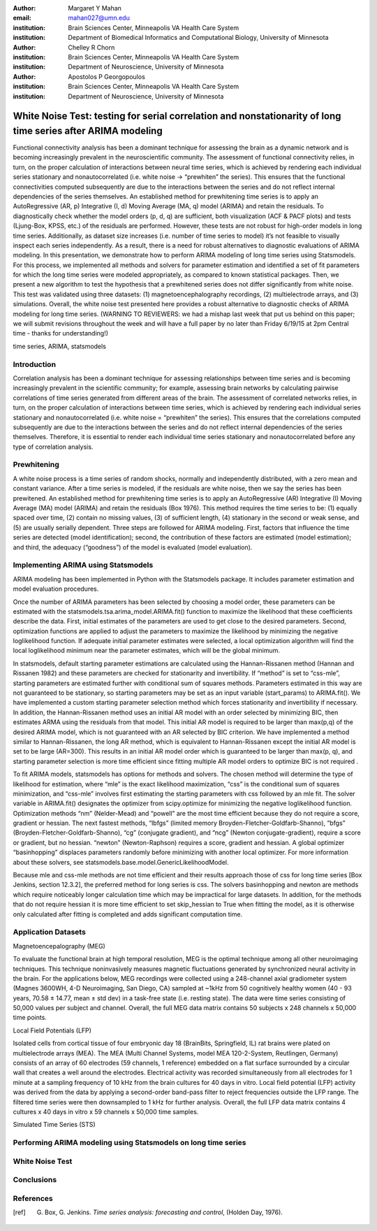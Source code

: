 :author: Margaret Y Mahan
:email: mahan027@umn.edu
:institution: Brain Sciences Center, Minneapolis VA Health Care System
:institution: Department of Biomedical Informatics and Computational Biology, University of Minnesota

:author: Chelley R Chorn
:institution: Brain Sciences Center, Minneapolis VA Health Care System
:institution: Department of Neuroscience, University of Minnesota

:author: Apostolos P Georgopoulos
:institution: Brain Sciences Center, Minneapolis VA Health Care System
:institution: Department of Neuroscience, University of Minnesota

--------------------------------------------------------------------------------------------------------------
White Noise Test: testing for serial correlation and nonstationarity of long time series after ARIMA modeling
--------------------------------------------------------------------------------------------------------------


.. class:: abstract

	Functional connectivity analysis has been a dominant technique for assessing the brain as a dynamic network and is becoming increasingly prevalent in the neuroscientific community. The assessment of functional connectivity relies, in turn, on the proper calculation of interactions between neural time series, which is achieved by rendering each individual series stationary and nonautocorrelated (i.e. white noise -> “prewhiten” the series). This ensures that the functional connectivities computed subsequently are due to the interactions between the series and do not reflect internal dependencies of the series themselves. An established method for prewhitening time series is to apply an AutoRegressive (AR, p) Integrative (I, d) Moving Average (MA, q) model (ARIMA) and retain the residuals. To diagnostically check whether the model orders (p, d, q) are sufficient, both visualization (ACF & PACF plots) and tests (Ljung-Box, KPSS, etc.) of the residuals are performed. However, these tests are not robust for high-order models in long time series. Additionally, as dataset size increases (i.e. number of time series to model) it’s not feasible to visually inspect each series independently. As a result, there is a need for robust alternatives to diagnostic evaluations of ARIMA modeling. In this presentation, we demonstrate how to perform ARIMA modeling of long time series using Statsmodels. For this process, we implemented all methods and solvers for parameter estimation and identified a set of fit parameters for which the long time series were modeled appropriately, as compared to known statistical packages. Then, we present a new algorithm to test the hypothesis that a prewhitened series does not differ significantly from white noise. This test was validated using three datasets: (1) magnetoencephalography recordings, (2) multielectrode arrays, and (3) simulations. Overall, the white noise test presented here provides a robust alternative to diagnostic checks of ARIMA modeling for long time series. (WARNING TO REVIEWERS: we had a mishap last week that put us behind on this paper; we will submit revisions throughout the week and will have a full paper by no later than Friday 6/19/15 at 2pm Central time - thanks for understanding!)

.. class:: keywords

   time series, ARIMA, statsmodels

Introduction
-------------

Correlation analysis has been a dominant technique for assessing relationships between time series and is becoming increasingly prevalent in the scientific community; for example, assessing brain networks by calculating pairwise correlations of time series generated from different areas of the brain. The assessment of correlated networks relies, in turn, on the proper calculation of interactions between time series, which is achieved by rendering each individual series stationary and nonautocorrelated (i.e. white noise = “prewhiten” the series). This ensures that the correlations computed subsequently are due to the interactions between the series and do not reflect internal dependencies of the series themselves. Therefore, it is essential to render each individual time series stationary and nonautocorrelated before any type of correlation analysis.
 
Prewhitening
-------------

A white noise process is a time series of random shocks, normally and independently distributed, with a zero mean and constant variance. After a time series is modeled, if the residuals are white noise, then we say the series has been prewitened. An established method for prewhitening time series is to apply an AutoRegressive (AR) Integrative (I) Moving Average (MA) model (ARIMA) and retain the residuals (Box 1976). This method requires the time series to be: (1) equally spaced over time, (2) contain no missing values, (3) of sufficient length, (4) stationary in the second or weak sense, and (5) are usually serially dependent.
Three steps are followed for ARIMA modeling. First, factors that influence the time series are detected (model identification); second, the contribution of these factors are estimated (model estimation); and third, the adequacy (“goodness”) of the model is evaluated (model evaluation).

Implementing ARIMA using Statsmodels
--------------------------------------
ARIMA modeling has been implemented in Python with the Statsmodels package. It includes parameter estimation and model evaluation procedures. 

Once the number of ARIMA parameters has been selected by choosing a model order, these parameters can be estimated with the statsmodels.tsa.arima_model.ARIMA.fit() function to maximize the likelihood that these coefficients describe the data. First, initial estimates of the parameters are used to get close to the desired parameters. Second, optimization functions are applied to adjust the parameters to maximize the likelihood by minimizing the negative loglikelihood function. If adequate initial parameter estimates were selected, a local optimization algorithm will find the local loglikelihood minimum near the parameter estimates, which will be the global minimum.

In statsmodels, default starting parameter estimations are calculated using the Hannan-Rissanen method (Hannan and Rissanen 1982) and these parameters are checked for stationarity and invertibility. If “method” is set to “css-mle”, starting parameters are estimated further with conditional sum of squares methods. Parameters estimated in this way are not guaranteed to be stationary, so starting parameters may be set as an input variable (start_params) to ARIMA.fit(). We have implemented a custom starting parameter selection method which forces stationarity and invertibility if necessary. In addition, the Hannan-Rissanen method uses an initial AR model with an order selected by minimizing BIC, then estimates ARMA using the residuals from that model. This initial AR model is required to be larger than max(p,q) of the desired ARIMA model, which is not guaranteed with an AR selected by BIC criterion. We have implemented a method similar to Hannan-Rissanen, the long AR method, which is equivalent to Hannan-Rissanen except the initial AR model is set to be large (AR=300). This results in an initial AR model order which is guaranteed to be larger than max(p, q), and starting parameter selection is more time efficient since fitting multiple AR model orders to optimize BIC is not required .

To fit ARIMA models, statsmodels has options for methods and solvers. The chosen method will determine the type of likelihood for estimation, where “mle” is the exact likelihood maximization, “css” is the conditional sum of squares minimization, and “css-mle” involves first estimating the starting parameters with css followed by an mle fit. The solver variable in ARIMA.fit()  designates the optimizer from scipy.optimize for minimizing the negative loglikelihood function. Optimization methods “nm” (Nelder-Mead)  and “powell” are the most time efficient because they do not require a score, gradient or hessian. The next fastest methods, “lbfgs” (limited memory Broyden-Fletcher-Goldfarb-Shanno), “bfgs” (Broyden-Fletcher-Goldfarb-Shanno), “cg” (conjugate gradient), and “ncg” (Newton conjugate-gradient), require a score or gradient, but no hessian. “newton” (Newton-Raphson) requires a score, gradient and hessian. A global optimizer “basinhopping” displaces parameters randomly before minimizing  with another local optimizer.  For more information about these solvers, see statsmodels.base.model.GenericLikelihoodModel.

Because mle and css-mle methods are not time efficient and their results approach those of css for long time series [Box Jenkins, section 12.3.2], the preferred method for long series is css. The solvers basinhopping and newton are methods which require noticeably longer calculation time which may be impractical for large datasets. In addition, for the methods that do not require hessian it is more time efficient  to set skip_hessian to True when fitting the model, as it is otherwise only calculated after fitting is completed and adds significant computation time.

Application Datasets
---------------------

Magnetoencepalography (MEG)

To evaluate the functional brain at high temporal resolution, MEG is the optimal technique among all other neuroimaging techniques. This technique noninvasively measures magnetic fluctuations generated by synchronized neural activity in the brain. For the applications below, MEG recordings were collected using a 248-channel axial gradiometer system (Magnes 3600WH, 4-D Neuroimaging, San Diego, CA) sampled at ~1kHz from 50 cognitively healthy women (40 - 93 years, 70.58 ± 14.77, mean ± std dev) in a task-free state (i.e. resting state). The data were time series consisting of 50,000 values per subject and channel. Overall, the full MEG data matrix contains 50 subjects x 248 channels x 50,000 time points.

Local Field Potentials (LFP)

Isolated cells from cortical tissue of four embryonic day 18 (BrainBits, Springfield, IL) rat brains were plated on multielectrode arrays (MEA). The MEA (Multi Channel Systems, model MEA 120-2-System, Reutlingen, Germany) consists of an array of 60 electrodes (59 channels, 1 reference) embedded on a flat surface surrounded by a circular wall that creates a well around the electrodes. Electrical activity was recorded simultaneously from all electrodes for 1 minute at a sampling frequency of 10 kHz from the brain cultures for 40 days in vitro. Local field potential (LFP) activity was derived from the data by applying a second-order band-pass filter to reject frequencies outside the LFP range. The filtered time series were then downsampled to 1 kHz for further analysis. Overall, the full LFP data matrix contains 4 cultures x 40 days in vitro x 59 channels x 50,000 time samples.

Simulated Time Series (STS)

Performing ARIMA modeling using Statsmodels on long time series
----------------------------------------------------------------

White Noise Test
------------------

Conclusions
------------

References
----------
.. [ref] G. Box, G. Jenkins. *Time series analysis: forecasting and control*, (Holden Day, 1976).